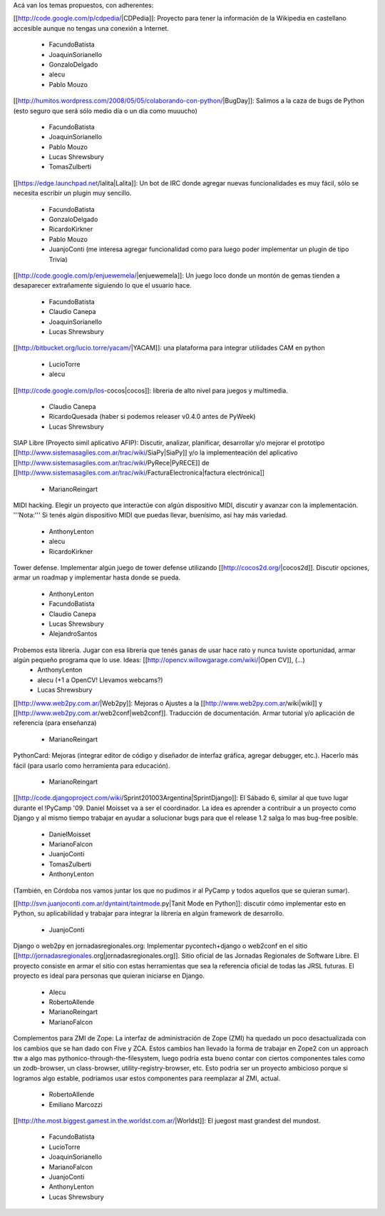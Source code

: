 Acá van los temas propuestos, con adherentes:


[[http://code.google.com/p/cdpedia/|CDPedia]]: Proyecto para tener la información de la Wikipedia en castellano accesible aunque no tengas una conexión a Internet.

 * FacundoBatista
 * JoaquinSorianello
 * GonzaloDelgado
 * alecu
 * Pablo Mouzo

[[http://humitos.wordpress.com/2008/05/05/colaborando-con-python/|BugDay]]: Salimos a la caza de bugs de Python (esto seguro que será sólo medio día o un día como muuucho)

 * FacundoBatista
 * JoaquinSorianello
 * Pablo Mouzo
 * Lucas Shrewsbury
 * TomasZulberti


[[https://edge.launchpad.net/lalita|Lalita]]: Un bot de IRC donde agregar nuevas funcionalidades es muy fácil, sólo se necesita escribir un plugin muy sencillo.

 * FacundoBatista
 * GonzaloDelgado
 * RicardoKirkner
 * Pablo Mouzo
 * JuanjoConti (me interesa agregar funcionalidad como para luego poder implementar un plugin de tipo Trivia)

[[http://code.google.com/p/enjuewemela/|enjuewemela]]: Un juego loco donde un montón de gemas tienden a desaparecer extrañamente siguiendo lo que el usuario hace.

 * FacundoBatista
 * Claudio Canepa
 * JoaquinSorianello
 * Lucas Shrewsbury

[[http://bitbucket.org/lucio.torre/yacam/|YACAM]]: una plataforma para integrar utilidades CAM en python

 * LucioTorre
 * alecu

[[http://code.google.com/p/los-cocos|cocos]]: libreria de alto nivel para juegos y multimedia.

 * Claudio Canepa
 * RicardoQuesada (haber si podemos releaser v0.4.0 antes de PyWeek)
 * Lucas Shrewsbury

SIAP Libre (Proyecto simil aplicativo AFIP): Discutir, analizar, planificar, desarrollar y/o mejorar el prototipo [[http://www.sistemasagiles.com.ar/trac/wiki/SiaPy|SiaPy]] y/o la implementeación del aplicativo [[http://www.sistemasagiles.com.ar/trac/wiki/PyRece|PyRECE]] de [[http://www.sistemasagiles.com.ar/trac/wiki/FacturaElectronica|factura electrónica]]

 * MarianoReingart

MIDI hacking.  Elegir un proyecto que interactúe con algún dispositivo MIDI, discutir y avanzar con la implementación. '''Nota:''' Si tenés algún dispositivo MIDI que puedas llevar, buenísimo, así hay más variedad.

 * AnthonyLenton
 * alecu
 * RicardoKirkner

Tower defense.  Implementar algún juego de tower defense utilizando [[http://cocos2d.org/|cocos2d]].  Discutir opciones, armar un roadmap y implementar hasta donde se pueda.

 * AnthonyLenton
 * FacundoBatista
 * Claudio Canepa
 * Lucas Shrewsbury
 * AlejandroSantos

Probemos esta librería.  Jugar con esa librería que tenés ganas de usar hace rato y nunca tuviste oportunidad, armar algún pequeño programa que lo use.  Ideas: [[http://opencv.willowgarage.com/wiki/|Open CV]], (...)
 * AnthonyLenton
 * alecu (+1 a OpenCV! Llevamos webcams?)
 * Lucas Shrewsbury

[[http://www.web2py.com.ar/|Web2py]]: Mejoras o Ajustes a la [[http://www.web2py.com.ar/wiki|wiki]] y [[http://www.web2py.com.ar/web2conf|web2conf]]. Traducción de documentación. Armar tutorial y/o aplicación de referencia (para enseñanza)

 * MarianoReingart

PythonCard: Mejoras (integrar editor de código y diseñador de interfaz gráfica, agregar debugger, etc.). Hacerlo más fácil (para usarlo como herramienta para educación). 

 * MarianoReingart

[[http://code.djangoproject.com/wiki/Sprint201003Argentina|SprintDjango]]: El Sábado 6, similar al que tuvo lugar durante el !PyCamp '09. Daniel Moisset va a ser el coordinador. La idea es aprender a contribuir a un proyecto como Django y al mismo tiempo trabajar en ayudar a solucionar bugs para que el release 1.2 salga lo mas bug-free posible.

 * DanielMoisset
 * MarianoFalcon
 * JuanjoConti
 * TomasZulberti
 * AnthonyLenton

(También, en Córdoba nos vamos juntar los que no pudimos ir al PyCamp y todos aquellos que se quieran sumar).

[[http://svn.juanjoconti.com.ar/dyntaint/taintmode.py|Tanit Mode en Python]]: discutir cómo implementar esto en Python, su aplicabilidad y trabajar para integrar la librería en algún framework de desarrollo.

 * JuanjoConti

Django o web2py en jornadasregionales.org:
Implementar pycontech+django o web2conf en el sitio [[http://jornadasregionales.org|jornadasregionales.org]]. Sitio oficial de las Jornadas Regionales de Software Libre. El proyecto consiste en armar el sitio con estas herramientas que sea la referencia oficial de todas las JRSL futuras. El proyecto es ideal para personas que quieran iniciarse en Django.

 * Alecu
 * RobertoAllende
 * MarianoReingart
 * MarianoFalcon

Complementos para ZMI de Zope:
La interfaz de administración de Zope (ZMI) ha quedado un poco desactualizada con los cambios que se han dado con Five y ZCA. Estos cambios han llevado la forma de trabajar en Zope2 con un approach ttw a algo mas pythonico-through-the-filesystem, luego podria esta bueno contar con ciertos componentes tales como un zodb-browser, un class-browser, utility-registry-browser, etc.
Esto podria ser un proyecto ambicioso porque si logramos algo estable, podriamos usar estos componentes para reemplazar al ZMI, actual. 

 * RobertoAllende
 * Emiliano Marcozzi

[[http://the.most.biggest.gamest.in.the.worldst.com.ar/|Worldst]]: El juegost mast grandest del mundost.

 * FacundoBatista
 * LucioTorre
 * JoaquinSorianello
 * MarianoFalcon
 * JuanjoConti
 * AnthonyLenton
 * Lucas Shrewsbury
